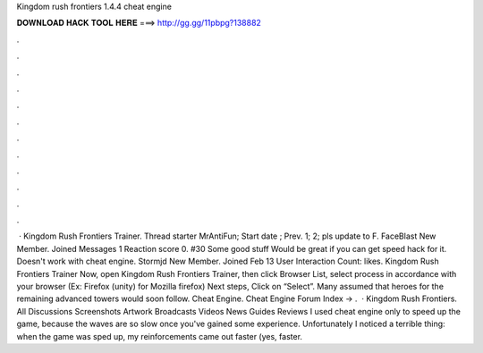 Kingdom rush frontiers 1.4.4 cheat engine

𝐃𝐎𝐖𝐍𝐋𝐎𝐀𝐃 𝐇𝐀𝐂𝐊 𝐓𝐎𝐎𝐋 𝐇𝐄𝐑𝐄 ===> http://gg.gg/11pbpg?138882

.

.

.

.

.

.

.

.

.

.

.

.

 · Kingdom Rush Frontiers Trainer. Thread starter MrAntiFun; Start date ; Prev. 1; 2; pls update to F. FaceBlast New Member. Joined Messages 1 Reaction score 0. #30 Some good stuff Would be great if you can get speed hack for it. Doesn't work with cheat engine. Stormjd New Member. Joined Feb 13 User Interaction Count:  likes. Kingdom Rush Frontiers Trainer  Now, open Kingdom Rush Frontiers Trainer, then click Browser List, select process in accordance with your browser (Ex: Firefox (unity) for Mozilla firefox) Next steps, Click on “Select”. Many assumed that heroes for the remaining advanced towers would soon follow. Cheat Engine. Cheat Engine Forum Index -> .  · Kingdom Rush Frontiers. All Discussions Screenshots Artwork Broadcasts Videos News Guides Reviews I used cheat engine only to speed up the game, because the waves are so slow once you've gained some experience. Unfortunately I noticed a terrible thing: when the game was sped up, my reinforcements came out faster (yes, faster.